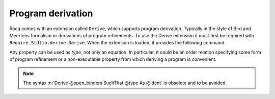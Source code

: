 Program derivation
==================

Rocq comes with an extension called ``Derive``, which supports program
derivation. Typically in the style of Bird and Meertens formalism or derivations
of program refinements. To use the Derive extension it must first be
required with ``Require Stdlib.derive.Derive``. When the extension is loaded,
it provides the following command:

.. cmd:: Derive @open_binders in @type as @ident
         Derive @open_binders SuchThat @type As @ident

   where :n:`@open_binders` is a list of the form
   :n:`@ident__i : @type__i` which can appear in :n:`@type`. This
   command opens a new proof presenting the user with a goal for
   :n:`@type` in which each name :n:`@ident__i` is bound to an
   existential variable of same name :g:`?ident__i` (these
   existential variables are shelved goals, as
   described in :tacn:`shelve`).

   When the proof is complete, Rocq defines :term:`constants <constant>`
   for each :n:`@ident__i` and for :n:`@ident`:

   + The first ones, named :n:`@ident__i`, are defined as the proof of the
     shelved goals (which are also the value of :n:`?ident__i`). They are always
     transparent.
   + The final one is named :n:`@ident`. It has type :n:`@type`, and its :term:`body` is
     the proof of the initially visible goal. It is opaque if the proof
     ends with :cmd:`Qed`, and transparent if the proof ends with :cmd:`Defined`.

.. example::

  .. coqtop:: none

     Module Nat.
     Axiom mul_add_distr_l : forall n m p : nat, n * (m + p) = n * m + n * p.
     End Nat.

  .. coqtop:: all

     Require Stdlib.derive.Derive.

     Section P.

     Variables (n m k:nat).

     Derive j p in ((k*n)+(k*m) = j*p) as h.
     Proof.
     rewrite <- Nat.mul_add_distr_l.
     subst j p.
     reflexivity.
     Qed.

     End P.

     Print j.
     Print p.
     Check h.

Any property can be used as `type`, not only an equation. In particular,
it could be an order relation specifying some form of program
refinement or a non-executable property from which deriving a program
is convenient.

.. note::
   The syntax :n:`Derive @open_binders SuchThat @type As @ident` is obsolete
   and to be avoided.
